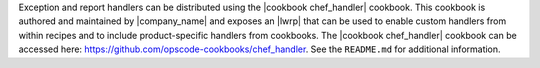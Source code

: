 .. The contents of this file are included in multiple topics.
.. This file should not be changed in a way that hinders its ability to appear in multiple documentation sets.


Exception and report handlers can be distributed using the |cookbook chef_handler| cookbook. This cookbook is authored and maintained by |company_name| and exposes an |lwrp| that can be used to enable custom handlers from within recipes and to include product-specific handlers from cookbooks. The |cookbook chef_handler| cookbook can be accessed here: https://github.com/opscode-cookbooks/chef_handler. See the ``README.md`` for additional information.
